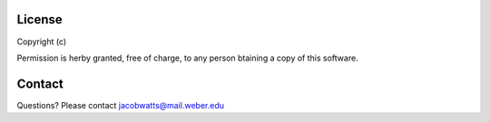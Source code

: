 License
========

Copyright (c)

Permission is herby granted, free of charge, to any person btaining a copy of this software.

Contact
=======
Questions? Please contact jacobwatts@mail.weber.edu